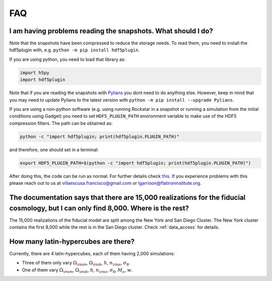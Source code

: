 .. _faq:

===
FAQ
===

I am having problems reading the snapshots. What should I do?
~~~~~~~~~~~~~~~~~~~~~~~~~~~~~~~~~~~~~~~~~~~~~~~~~~~~~~~~~~~~~

Note that the snapshots have been compressed to reduce the storage needs. To read them, you need to install the hdf5plugin with, e.g. ``python -m pip install hdf5plugin``.

If you are using python, you need to load that library as:

.. code-block:: python

   import h5py
   import hdf5plugin

Note that if you are reading the snapshots with `Pylians <https://github.com/franciscovillaescusa/Pylians3>`_ you dont need to do anything else. However, keep in mind that you may need to update Pylians to the latest version with ``python -m pip install --upgrade Pylians``.

If you are using a non-python software (e.g. using running Rockstar in a snapshot or running a simulation from the initial conditions using Gadget) you need to set ``HDF5_PLUGIN_PATH`` environment variable to make use of the HDF5 compression filters. The path can be obtained as:

.. code-block:: bash

   python -c "import hdf5plugin; print(hdf5plugin.PLUGIN_PATH)"

and therefore, one should set in a terminal:

.. code-block:: bash

   export HDF5_PLUGIN_PATH=$(python -c "import hdf5plugin; print(hdf5plugin.PLUGIN_PATH)")

After doing this, the code can be run as normal. For further details check `this <http://www.silx.org/doc/hdf5plugin/latest/usage.html#use-hdf5-filters-in-other-applications>`_. If you experience problems with this please reach out to us at villaescusa.francisco@gmail.com or lgarrison@flatironinstitute.org.

The documentation says that there are 15,000 realizations for the fiducial cosmology, but I can only find 8,000. Where is the rest?
~~~~~~~~~~~~~~~~~~~~~~~~~~~~~~~~~~~~~~~~~~~~~~~~~~~~~~~~~~~~~~~~~~~~~~~~~~~~~~~~~~~~~~~~~~~~~~~~~~~~~~~~~~~~~~~~~~~~~~~~~~~~~~~~~~~

The 15,000 realizations of the fiducial model are split among the New York and San Diego Cluster. The New York cluster contains the first 8,000 while the rest is in the San Diego cluster. Check :ref:`data_access` for details.

How many latin-hypercubes are there?
~~~~~~~~~~~~~~~~~~~~~~~~~~~~~~~~~~~~

Currently, there are 4 latin-hypercubes, each of them having 2,000 simulations:

- Three of them only vary :math:`\Omega_{\rm m}`, :math:`\Omega_{\rm b}`, :math:`h`, :math:`n_{\rm s}`, :math:`\sigma_8`.
- One of them vary :math:`\Omega_{\rm m}`, :math:`\Omega_{\rm b}`, :math:`h`, :math:`n_{\rm s}`, :math:`\sigma_8`, :math:`M_\nu`, :math:`w`.

